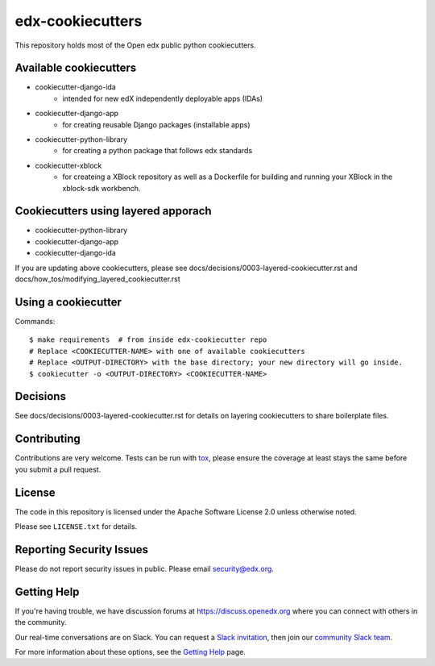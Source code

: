 =================
edx-cookiecutters
=================

This repository holds most of the Open edx public python cookiecutters.

Available cookiecutters
------------------------

- cookiecutter-django-ida
    - intended for new edX independently deployable apps (IDAs)
- cookiecutter-django-app
    - for creating reusable Django packages (installable apps)
- cookiecutter-python-library
    - for creating a python package that follows edx standards
- cookiecutter-xblock
    - for createing a XBlock repository as well as a Dockerfile for building and running your XBlock in the xblock-sdk workbench.


Cookiecutters using layered apporach
------------------------------------

- cookiecutter-python-library
- cookiecutter-django-app
- cookiecutter-django-ida

If you are updating above cookiecutters, please see docs/decisions/0003-layered-cookiecutter.rst and docs/how_tos/modifying_layered_cookiecutter.rst


Using a cookiecutter
--------------------

Commands::

    $ make requirements  # from inside edx-cookiecutter repo
    # Replace <COOKIECUTTER-NAME> with one of available cookiecutters
    # Replace <OUTPUT-DIRECTORY> with the base directory; your new directory will go inside.
    $ cookiecutter -o <OUTPUT-DIRECTORY> <COOKIECUTTER-NAME>

Decisions
---------

See docs/decisions/0003-layered-cookiecutter.rst for details on layering cookiecutters to share boilerplate files.

Contributing
------------
Contributions are very welcome. Tests can be run with `tox`_, please ensure
the coverage at least stays the same before you submit a pull request.

License
-------

The code in this repository is licensed under the Apache Software License 2.0 unless
otherwise noted.

Please see ``LICENSE.txt`` for details.


Reporting Security Issues
-------------------------

Please do not report security issues in public. Please email security@edx.org.

Getting Help
------------

If you're having trouble, we have discussion forums at
https://discuss.openedx.org where you can connect with others in the community.

Our real-time conversations are on Slack. You can request a `Slack
invitation`_, then join our `community Slack team`_.

For more information about these options, see the `Getting Help`_ page.

.. _Slack invitation: https://openedx-slack-invite.herokuapp.com/
.. _community Slack team: http://openedx.slack.com/
.. _Getting Help: https://openedx.org/getting-help
.. _`file an issue`: https://github.com/edx/edx-cookiecutters/issues
.. _`tox`: https://tox.readthedocs.io/en/latest/
